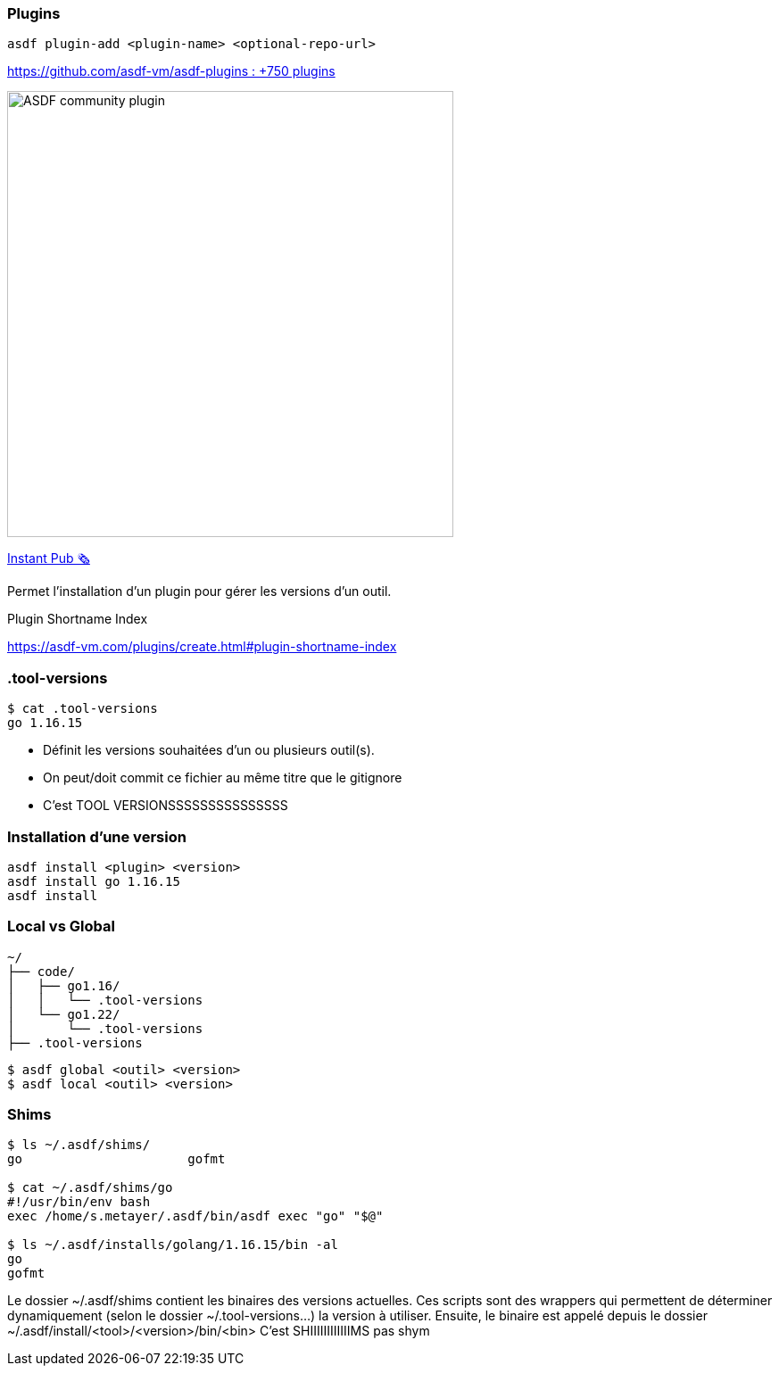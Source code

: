 [.columns]
=== Plugins

[.column.is-one-fifths]
--
`asdf plugin-add <plugin-name> <optional-repo-url>`

--

[.column.fragment.is-four-fifths]
--
link:https://github.com/asdf-vm/asdf-plugins[https://github.com/asdf-vm/asdf-plugins : +750 plugins]

image::community.png[width=500,alt="ASDF community plugin"]

link:https://r.sylvain.dev/breizhcamp-2024-sops[Instant Pub 🗞️]
--

[.notes]
****
Permet l'installation d'un plugin pour gérer les versions d'un outil.

Plugin Shortname Index

https://asdf-vm.com/plugins/create.html#plugin-shortname-index
****

[.transparency]
=== .tool-versions

// image::devoxx/DevoxxFR2024_0058.jpg[background, size=cover]


[source,shell]
----
$ cat .tool-versions
go 1.16.15
----

[.notes]
****
- Définit les versions souhaitées d'un ou plusieurs outil(s).
- On peut/doit commit ce fichier au même titre que le gitignore
- C'est TOOL VERSIONSSSSSSSSSSSSSSS
****

[.transparency]
=== Installation d'une version

// image::devoxx/DevoxxFR2024_0035.jpg[background, size=cover]

[source,shell]
----
asdf install <plugin> <version>
asdf install go 1.16.15
asdf install
----

=== Local vs Global

[source,text]
----
~/
├── code/
│   ├── go1.16/
│   │   └── .tool-versions
│   └── go1.22/
│       └── .tool-versions
├── .tool-versions
----

[source,bash]
----
$ asdf global <outil> <version>
$ asdf local <outil> <version>
----


=== Shims

[source,bash]
----
$ ls ~/.asdf/shims/
go                      gofmt

$ cat ~/.asdf/shims/go
#!/usr/bin/env bash
exec /home/s.metayer/.asdf/bin/asdf exec "go" "$@"

$ ls ~/.asdf/installs/golang/1.16.15/bin -al
go
gofmt

----

[.notes]
****
Le dossier ~/.asdf/shims contient les binaires des versions actuelles.
Ces scripts sont des wrappers qui permettent de déterminer dynamiquement (selon le dossier ~/.tool-versions...) la version à utiliser.
Ensuite, le binaire est appelé depuis le dossier ~/.asdf/install/<tool>/<version>/bin/<bin>
C'est SHIIIIIIIIIIIIMS pas shym
****

